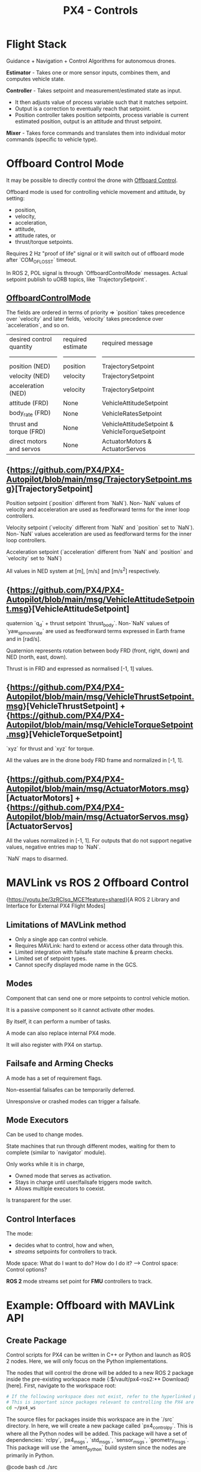 :PROPERTIES:
:ID:       c8542288-613f-4478-b490-e8f44ea12bd7
:END:
#+title: PX4 - Controls

* Flight Stack

  [[https://docs.px4.io/main/assets/PX4_High-Level_Flight-Stack.CZXi0y2Q.svg]]

  Guidance + Navigation + Control Algorithms for autonomous drones.

  *Estimator* - Takes one or more sensor inputs, combines them, and computes
  vehicle state.

  *Controller* - Takes setpoint and measurement/estimated state as input.
  - It then adjusts value of process variable such that it matches setpoint.
  - Output is a correction to eventually reach that setpoint.
  - Position controller takes position setpoints, process variable is current estimated position, output is an attitude and thrust setpoint.

  *Mixer* - Takes force commands and translates them into individual motor commands (specific to vehicle type).

* Offboard Control Mode

  It may be possible to directly control the drone with [[https://docs.px4.io/main/en/flight_modes/offboard.html][Offboard Control]].

  Offboard mode is used for controlling vehicle movement and attitude, by setting:
  - position,
  - velocity,
  - acceleration,
  - attitude,
  - attitude rates, or
  - thrust/torque setpoints.
  
  Requires 2 Hz "proof of life" signal or it will switch out of offboard mode after `COM_OF_LOSS_T` timeout.

  In ROS 2, POL signal is through `OffboardControlMode` messages. Actual setpoint publish to uORB topics, like `TrajectorySetpoint`.

** [[https://github.com/PX4/PX4-Autopilot/blob/main/msg/OffboardControlMode.msg][OffboardControlMode]]
   
   The fields are ordered in terms of priority => `position` takes precedence over `velocity` and later fields, `velocity` takes precedence over `acceleration`, and so on.

   | desired control quantity | required estimate | required message                                |
   | ------------------------ | ----------------- | ----------------------------------------------- |
   | position (NED)           | position          | TrajectorySetpoint                              |
   | velocity (NED)           | velocity          | TrajectorySetpoint                              |
   | acceleration (NED)       | velocity          | TrajectorySetpoint                              |
   | attitude (FRD)           | None              | VehicleAttitudeSetpoint                         |
   | body_rate (FRD)          | None              | VehicleRatesSetpoint                            |
   | thrust and torque (FRD)  | None              | VehicleAttitudeSetpoint & VehicleTorqueSetpoint |
   | direct motors and servos | None              | ActuatorMotors & ActuatorServos                 |

** {https://github.com/PX4/PX4-Autopilot/blob/main/msg/TrajectorySetpoint.msg}[TrajectorySetpoint]

   Position setpoint (`position` different from `NaN`). Non-`NaN` values of
   velocity and acceleration are used as feedforward terms for the inner loop
   controllers.

   Velocity setpoint (`velocity` different from `NaN` and `position` set to
   `NaN`). Non-`NaN` values acceleration are used as feedforward terms for the
   inner loop controllers.

   Acceleration setpoint (`acceleration` different from `NaN` and `position`
   and `velocity` set to `NaN`)

   All values in NED system at [m], [m/s] and [m/s^2] respectively.

** {https://github.com/PX4/PX4-Autopilot/blob/main/msg/VehicleAttitudeSetpoint.msg}[VehicleAttitudeSetpoint]

   quaternion `q_d` + thrust setpoint `thrust_body`. Non-`NaN` values of
   `yaw_sp_move_rate` are used as feedforward terms expressed in Earth frame
   and in [rad/s].

   Quaternion represents rotation between body FRD (front, right, down) and NED
   (north, east, down).

   Thrust is in FRD and expressed as normalised [-1, 1] values.

** {https://github.com/PX4/PX4-Autopilot/blob/main/msg/VehicleThrustSetpoint.msg}[VehicleThrustSetpoint] + {https://github.com/PX4/PX4-Autopilot/blob/main/msg/VehicleTorqueSetpoint.msg}[VehicleTorqueSetpoint]

   `xyz` for thrust and `xyz` for torque.

   All the values are in the drone body FRD frame and normalized in [-1, 1].

** {https://github.com/PX4/PX4-Autopilot/blob/main/msg/ActuatorMotors.msg}[ActuatorMotors] + {https://github.com/PX4/PX4-Autopilot/blob/main/msg/ActuatorServos.msg}[ActuatorServos]

   All the values normalized in [-1, 1]. For outputs that do not support
   negative values, negative entries map to `NaN`.

   `NaN` maps to disarmed.

* MAVLink vs ROS 2 Offboard Control

  {https://youtu.be/3zRCIsq_MCE?feature=shared}[A ROS 2 Library and Interface for External PX4 Flight Modes]

** Limitations of MAVLink method

   - Only a single app can control vehicle.
   - Requires MAVLink: hard to extend or access other data through this.
   - Limited integration with failsafe state machine & prearm checks.
   - Limited set of setpoint types.
   - Cannot specify displayed mode name in the GCS.

** Modes

   Component that can send one or more setpoints to control vehicle motion.

   It is a passive component so it cannot activate other modes.

   By itself, it can perform a number of tasks.

   A mode can also replace internal PX4 mode.

   It will also register with PX4 on startup.

** Failsafe and Arming Checks

   A mode has a set of requirement flags.

   Non-essential falisafes can be temporarily deferred.

   Unresponsive or crashed modes can trigger a failsafe.

** Mode Executors

   Can be used to change modes.

   State machines that run through different modes, waiting for them to
   complete (similar to `navigator` module).

   Only works while it is in charge,
   - Owned mode that serves as activation.
   - Stays in charge until user/failsafe triggers mode switch.
   - Allows multiple executors to coexist.

   Is transparent for the user.

** Control Interfaces

   The mode:
   - decides what to control, how and when,
   - /streams/ setpoints for controllers to track.

   Mode space: What do I want to do? How do I do it? --> Control space: Control
   options?

   *ROS 2* mode streams set point for *FMU* controllers to track.

* Example: Offboard with MAVLink API

** Create Package

   Control scripts for PX4 can be written in C++ or Python and launch as ROS 2
   nodes. Here, we will only focus on the Python implementations.

   The nodes that will control the drone will be added to a new ROS 2 package
   inside the pre-existing workspace made {:$/vault/px4-ros2:** Download}[here]. First, navigate to the workspace root:

   #+BEGIN_SRC bash
       # If the following workspace does not exist, refer to the hyperlinked page to create the workspace.
       # This is important since packages relevant to controlling the PX4 are installed in this workspace.
       cd ~/px4_ws
   #+END_SRC

   The source files for packages inside this workspace are in the `/src`
   directory. In here, we will create a new package called `px4_control_py`.
   This is where all the Python nodes will be added. This package will have a
   set of dependencies:  `rclpy`, `px4_msgs`, `std_msgs`,  `sensor_msgs`,
   `geometry_msgs`. This package will use the `ament_python` build system since
   the nodes are primarily in Python.

   @code bash
   cd ./src
   # Create package
   ros2 pkg create --build-type ament_python px4_control_py --dependencies rclpy px4_msgs std_msgs sensor_msgs geometry_msgs
   @end

   This should create a new folder inside the directory. Observe the directory
   tree:

   @code bash
   L px4_ws/
       L build/
           L ...
       L install/
           L ...
       L log/
           L ...
       L src/
           L px4_msgs
           L px4_ros_coms
           L px4_control_py
               L px4_control_py
                   L __init__.py
               L resource
               L test
               L package.xml
               L setup.cfg
               L setup.py
   @end

** Writing a Control Node

   The node will be a Python script, and will be located inside
   `px4_control_py` package.

   @code bash
   touch ~/px4_ws/src/px4_control_py/px4_control_py/px4_control_node.py
   @end

   Copy and paste the following code inside the script file:

   #+begin_src python 
       import rclpy
       from rclpy.node import Node
       from rclpy.qos import QoSProfile, ReliabilityPolicy, HistoryPolicy, DurabilityPolicy
       from px4_msgs.msg import OffboardControlMode, TrajectorySetpoint, VehicleCommand, VehicleLocalPosition, VehicleStatus


       class OffboardControl(Node):
           """Node for controlling a vehicle in offboard mode."""

           def __init__(self) -> None:
               super().__init__('offboard_control_node')

               # Configure QoS profile for publishing and subscribing
               qos_profile = QoSProfile(
                   reliability=ReliabilityPolicy.BEST_EFFORT,
                   durability=DurabilityPolicy.TRANSIENT_LOCAL,
                   history=HistoryPolicy.KEEP_LAST,
                   depth=1
               )

               # Create publishers
               self.offboard_control_mode_publisher = self.create_publisher(
                   OffboardControlMode, '/fmu/in/offboard_control_mode', qos_profile)
               self.trajectory_setpoint_publisher = self.create_publisher(
                   TrajectorySetpoint, '/fmu/in/trajectory_setpoint', qos_profile)
               self.vehicle_command_publisher = self.create_publisher(
                   VehicleCommand, '/fmu/in/vehicle_command', qos_profile)

               # Create subscribers
               self.vehicle_local_position_subscriber = self.create_subscription(
                   VehicleLocalPosition, '/fmu/out/vehicle_local_position', self.vehicle_local_position_callback, qos_profile)
               self.vehicle_status_subscriber = self.create_subscription(
                   VehicleStatus, '/fmu/out/vehicle_status', self.vehicle_status_callback, qos_profile)

               # Initialize variables
               self.offboard_setpoint_counter = 0
               self.vehicle_local_position = VehicleLocalPosition()
               self.vehicle_status = VehicleStatus()
               self.takeoff_height = -5.0

               # Create a timer to publish control commands
               self.timer = self.create_timer(0.1, self.timer_callback) # 10Hz frequency

           def vehicle_local_position_callback(self, vehicle_local_position):
               """Callback function for vehicle_local_position topic subscriber."""
               self.vehicle_local_position = vehicle_local_position

           def vehicle_status_callback(self, vehicle_status):
               """Callback function for vehicle_status topic subscriber."""
               self.vehicle_status = vehicle_status

           def arm(self):
               """Send an arm command to the vehicle."""
               self.publish_vehicle_command(
                   VehicleCommand.VEHICLE_CMD_COMPONENT_ARM_DISARM, param1=1.0)
               self.get_logger().info('Arm command sent')

           def disarm(self):
               """Send a disarm command to the vehicle."""
               self.publish_vehicle_command(
                   VehicleCommand.VEHICLE_CMD_COMPONENT_ARM_DISARM, param1=0.0)
               self.get_logger().info('Disarm command sent')

           def engage_offboard_mode(self):
               """Switch to offboard mode."""
               self.publish_vehicle_command(
                   VehicleCommand.VEHICLE_CMD_DO_SET_MODE, param1=1.0, param2=6.0)
               self.get_logger().info("Switching to offboard mode")

           def land(self):
               """Switch to land mode."""
               self.publish_vehicle_command(VehicleCommand.VEHICLE_CMD_NAV_LAND)
               self.get_logger().info("Switching to land mode")

           def publish_offboard_control_heartbeat_signal(self):
               """Publish the offboard control mode."""
               msg = OffboardControlMode()
               msg.position = True
               msg.velocity = False
               msg.acceleration = False
               msg.attitude = False
               msg.body_rate = False
               msg.timestamp = int(self.get_clock().now().nanoseconds / 1000)
               self.offboard_control_mode_publisher.publish(msg)

           def publish_position_setpoint(self, x: float, y: float, z: float):
               """Publish the trajectory setpoint."""
               msg = TrajectorySetpoint()
               msg.position = [x, y, z]
               msg.yaw = 1.57079  # (90 degree)
               msg.timestamp = int(self.get_clock().now().nanoseconds / 1000)
               self.trajectory_setpoint_publisher.publish(msg)
               self.get_logger().info(f"Publishing position setpoints {[x, y, z]}")

           def publish_vehicle_command(self, command, **params) -> None:
               """Publish a vehicle command."""
               msg = VehicleCommand()
               msg.command = command
               msg.param1 = params.get("param1", 0.0)
               msg.param2 = params.get("param2", 0.0)
               msg.param3 = params.get("param3", 0.0)
               msg.param4 = params.get("param4", 0.0)
               msg.param5 = params.get("param5", 0.0)
               msg.param6 = params.get("param6", 0.0)
               msg.param7 = params.get("param7", 0.0)
               msg.target_system = 1
               msg.target_component = 1
               msg.source_system = 1
               msg.source_component = 1
               msg.from_external = True
               msg.timestamp = int(self.get_clock().now().nanoseconds / 1000)
               self.vehicle_command_publisher.publish(msg)

           def timer_callback(self) -> None:
               """Callback function for the timer."""
               self.publish_offboard_control_heartbeat_signal()

               if self.offboard_setpoint_counter == 10:
                   self.engage_offboard_mode()
                   self.arm()

               if self.vehicle_local_position.z > self.takeoff_height and self.vehicle_status.nav_state == VehicleStatus.NAVIGATION_STATE_OFFBOARD:
                   self.publish_position_setpoint(0.0, 0.0, self.takeoff_height)

               elif self.vehicle_local_position.z <= self.takeoff_height:
                   self.land()
                   exit(0)

               if self.offboard_setpoint_counter < 11:
                   self.offboard_setpoint_counter += 1

       def main(args=None) -> None:
           print('Starting offboard control node...')
           rclpy.init(args=args)
           offboard_control = OffboardControl()
           rclpy.spin(offboard_control)
           offboard_control.destroy_node()
           rclpy.shutdown()

       if __name__ == '__main__':
           try:
               main()
           except Exception as e:
               print(e)
   #+end_src

   This node will activate offboard control mode and publish a offboard control signal (`self.publish_offboard_control_heartbeat_signal()`) to the UAV at a 10Hz frequency to ensure that it doesn’t leave the offboard control mode.

   It will then arm the drone, cause it to takeoff to a height of 5m, and then land safely. Edit the following segment of the code to match your control needs:

   @code python
   def timer_callback(self) -> None:
       """Callback function for the timer."""
       self.publish_offboard_control_heartbeat_signal()

       if self.offboard_setpoint_counter == 10:
           self.engage_offboard_mode()
           self.arm()

       if self.vehicle_local_position.z > self.takeoff_height and self.vehicle_status.nav_state == VehicleStatus.NAVIGATION_STATE_OFFBOARD:
           self.publish_position_setpoint(0.0, 0.0, self.takeoff_height)

       elif self.vehicle_local_position.z <= self.takeoff_height:
           self.land()
           exit(0)

       if self.offboard_setpoint_counter < 11:
           self.offboard_setpoint_counter += 1
   @end

   Now, all that is left is to build this node so that it can be launched.

   Open in a text editor: 
   `~/px4_ws/src/px4_control_py/setup.py`

   Edit it so that it looks like this:

   @code python
   # setup.py
   from setuptools import find_packages, setup

   package_name = 'px4_control_py'

   setup(
       name=package_name,
       version='0.0.0',
       packages=find_packages(exclude=['test']),
       data_files=[
           ('share/ament_index/resource_index/packages',
           ['resource/' + package_name]),
           ('share/' + package_name, ['package.xml']),
       ],
       install_requires=['setuptools'],
       zip_safe=True,
       maintainer='name',
       maintainer_email='name@todo.todo',
       description='TODO: Package description',
       license='TODO: License declaration',
       tests_require=['pytest'],
       entry_points={
               'console_scripts': [
               'offboard_control_node = px4_control_py.px4_control_node:main',
           ],
       },
   )
   @end

   Finally, in a new terminal, run the following command:

   @code bash
   # Build the new node and source the workspace
   cd ~/px4_ws
   colcon build
   source install/local_setup.bash
   @end

   Now, we can launch this node alongside our simulation. Run the following
   sequence of terminal command.

   @code bash
   # in Terminal 1
   cd ~/PX4-Autopilot
   make px4_sitl gz_x500
   # in Terminal 2
   MicroXRCEAgent udp4 -p 8888
   # in Terminal 3
   source ~/px4_ws/install/local_setup.bash
   ros2 run px4_control_py px4_control_node
   @end

